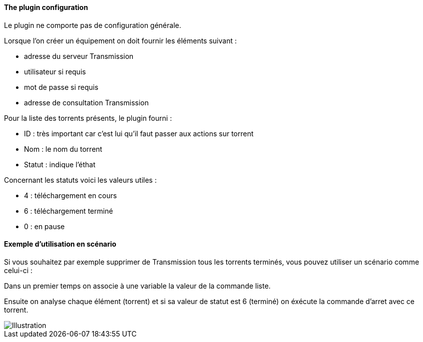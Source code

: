 ==== The plugin configuration

Le plugin ne comporte pas de configuration générale.

Lorsque l'on créer un équipement on doit fournir les éléments suivant :

  * adresse du serveur Transmission

  * utilisateur si requis

  * mot de passe si requis

  * adresse de consultation Transmission

Pour la liste des torrents présents, le plugin fourni :

  * ID : très important car c'est lui qu'il faut passer aux actions sur torrent

  * Nom : le nom du torrent

  * Statut : indique l'éthat

Concernant les statuts voici les valeurs utiles :

  * 4 : téléchargement en cours

  * 6 : téléchargement terminé

  * 0 : en pause

==== Exemple d'utilisation en scénario

Si vous souhaitez par exemple supprimer de Transmission tous les torrents terminés, vous pouvez utiliser un scénario comme celui-ci :

Dans un premier temps on associe à une variable la valeur de la commande liste.

Ensuite on analyse chaque élément (torrent) et si sa valeur de statut est 6 (terminé) on éxécute la commande d'arret avec ce torrent.

image::../images/jeetransmission_scenar.png[Illustration]
